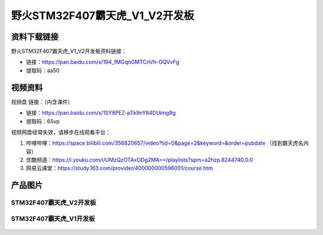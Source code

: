 
野火STM32F407霸天虎_V1_V2开发板
============================

资料下载链接
------------

野火STM32F407霸天虎_V1_V2开发板资料链接：

- 链接：https://pan.baidu.com/s/194_fMGqnGMTCnVh-OQVvFg
- 提取码：aa50




视频资料
------------

视频盘 链接：（内含课件）

- 链接：https://pan.baidu.com/s/1SY8PEZ-pTk9nY84DUimg9g
- 提取码：65vp


视频网盘经常失效，请移步在线观看平台：

1. 哔哩哔哩：https://space.bilibili.com/356820657/video?tid=0&page=2&keyword=&order=pubdate （找到霸天虎名内容）
#. 优酷频道：https://i.youku.com/i/UMzQzOTAxODg2MA==/playlists?spm=a2hzp.8244740.0.0
#. 网易云课堂：https://study.163.com/provider/400000000596001/course.htm

产品图片
--------


STM32F407霸天虎_V2开发板
~~~~~~~~~~~~~~~~~~~~~~~~

.. figure:: media/stm32f407_batianhu_v2/stm32f407_batianhu_v2.jpg
   :alt: STM32F407霸天虎_V2开发板



STM32F407霸天虎_V1开发板
~~~~~~~~~~~~~~~~~~~~~~~~

.. figure:: media/stm32f407_batianhu_v1/stm32f407_batianhu_v1.jpg
   :alt: STM32F407霸天虎_V1开发板


